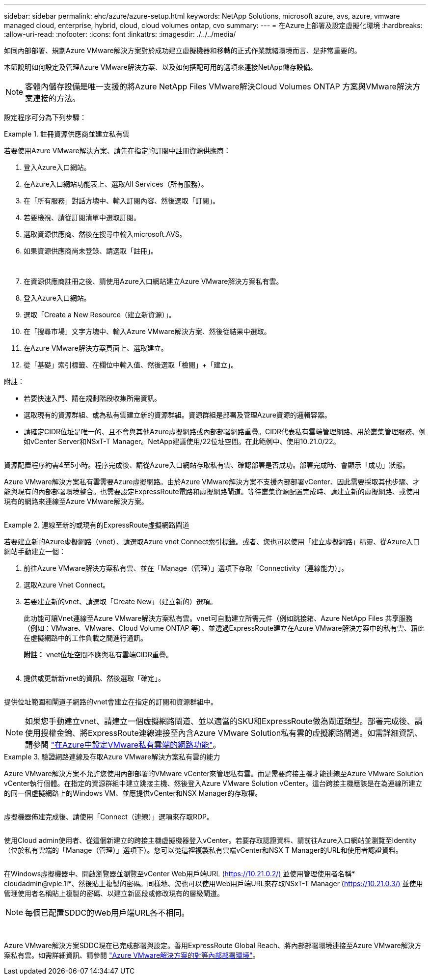 ---
sidebar: sidebar 
permalink: ehc/azure/azure-setup.html 
keywords: NetApp Solutions, microsoft azure, avs, azure, vmware managed cloud, enterprise, hybrid, cloud, cloud volumes ontap, cvo 
summary:  
---
= 在Azure上部署及設定虛擬化環境
:hardbreaks:
:allow-uri-read: 
:nofooter: 
:icons: font
:linkattrs: 
:imagesdir: ./../../media/


如同內部部署、規劃Azure VMware解決方案對於成功建立虛擬機器和移轉的正式作業就緒環境而言、是非常重要的。

本節說明如何設定及管理Azure VMware解決方案、以及如何搭配可用的選項來連接NetApp儲存設備。


NOTE: 客體內儲存設備是唯一支援的將Azure NetApp Files VMware解決Cloud Volumes ONTAP 方案與VMware解決方案連接的方法。

設定程序可分為下列步驟：

.註冊資源供應商並建立私有雲
====
若要使用Azure VMware解決方案、請先在指定的訂閱中註冊資源供應商：

. 登入Azure入口網站。
. 在Azure入口網站功能表上、選取All Services（所有服務）。
. 在「所有服務」對話方塊中、輸入訂閱內容、然後選取「訂閱」。
. 若要檢視、請從訂閱清單中選取訂閱。
. 選取資源供應商、然後在搜尋中輸入microsoft.AVS。
. 如果資源供應商尚未登錄、請選取「註冊」。
+
image:avs-register-create-pc-1.png[""]

+
image:avs-register-create-pc-2.png[""]

. 在資源供應商註冊之後、請使用Azure入口網站建立Azure VMware解決方案私有雲。
. 登入Azure入口網站。
. 選取「Create a New Resource（建立新資源）」。
. 在「搜尋市場」文字方塊中、輸入Azure VMware解決方案、然後從結果中選取。
. 在Azure VMware解決方案頁面上、選取建立。
. 從「基礎」索引標籤、在欄位中輸入值、然後選取「檢閱」+「建立」。


附註：

* 若要快速入門、請在規劃階段收集所需資訊。
* 選取現有的資源群組、或為私有雲建立新的資源群組。資源群組是部署及管理Azure資源的邏輯容器。
* 請確定CIDR位址是唯一的、且不會與其他Azure虛擬網路或內部部署網路重疊。CIDR代表私有雲端管理網路、用於叢集管理服務、例如vCenter Server和NSxT-T Manager。NetApp建議使用/22位址空間。在此範例中、使用10.21.0/22。


image:avs-register-create-pc-3.png[""]

資源配置程序約需4至5小時。程序完成後、請從Azure入口網站存取私有雲、確認部署是否成功。部署完成時、會顯示「成功」狀態。

Azure VMware解決方案私有雲需要Azure虛擬網路。由於Azure VMware解決方案不支援內部部署vCenter、因此需要採取其他步驟、才能與現有的內部部署環境整合。也需要設定ExpressRoute電路和虛擬網路閘道。等待叢集資源配置完成時、請建立新的虛擬網路、或使用現有的網路來連線至Azure VMware解決方案。

image:avs-register-create-pc-4.png[""]

====
.連線至新的或現有的ExpressRoute虛擬網路閘道
====
若要建立新的Azure虛擬網路（vnet）、請選取Azure vnet Connect索引標籤。或者、您也可以使用「建立虛擬網路」精靈、從Azure入口網站手動建立一個：

. 前往Azure VMware解決方案私有雲、並在「Manage（管理）」選項下存取「Connectivity（連線能力）」。
. 選取Azure Vnet Connect。
. 若要建立新的vnet、請選取「Create New」（建立新的）選項。
+
此功能可讓Vnet連線至Azure VMware解決方案私有雲。vnet可自動建立所需元件（例如跳接箱、Azure NetApp Files 共享服務（例如：VMware、VMware、Cloud Volume ONTAP 等）、並透過ExpressRoute建立在Azure VMware解決方案中的私有雲、藉此在虛擬網路中的工作負載之間進行通訊。

+
*附註：* vnet位址空間不應與私有雲端CIDR重疊。

+
image:azure-connect-gateway-1.png[""]

. 提供或更新新vnet的資訊、然後選取「確定」。


image:azure-connect-gateway-2.png[""]

提供位址範圍和閘道子網路的vnet會建立在指定的訂閱和資源群組中。


NOTE: 如果您手動建立vnet、請建立一個虛擬網路閘道、並以適當的SKU和ExpressRoute做為閘道類型。部署完成後、請使用授權金鑰、將ExpressRoute連線連接至內含Azure VMware Solution私有雲的虛擬網路閘道。如需詳細資訊、請參閱 link:https://docs.microsoft.com/en-us/azure/azure-vmware/tutorial-configure-networking#create-a-vnet-manually["在Azure中設定VMware私有雲端的網路功能"]。

====
.驗證網路連線及存取Azure VMware解決方案私有雲的能力
====
Azure VMware解決方案不允許您使用內部部署的VMware vCenter來管理私有雲。而是需要跨接主機才能連線至Azure VMware Solution vCenter執行個體。在指定的資源群組中建立跳接主機、然後登入Azure VMware Solution vCenter。這台跨接主機應該是在為連線所建立的同一個虛擬網路上的Windows VM、並應提供vCenter和NSX Manager的存取權。

image:azure-validate-network-1.png[""]

虛擬機器佈建完成後、請使用「Connect（連線）」選項來存取RDP。

image:azure-validate-network-2.png[""]

使用Cloud admin使用者、從這個新建立的跨接主機虛擬機器登入vCenter。若要存取認證資料、請前往Azure入口網站並瀏覽至Identity（位於私有雲端的「Manage（管理）」選項下）。您可以從這裡複製私有雲端vCenter和NSX T Manager的URL和使用者認證資料。

image:azure-validate-network-3.png[""]

在Windows虛擬機器中、開啟瀏覽器並瀏覽至vCenter Web用戶端URL (https://10.21.0.2/)[] 並使用管理使用者名稱* cloudadmin@vple.1l*、然後貼上複製的密碼。同樣地、您也可以使用Web用戶端URL來存取NSxT-T Manager (https://10.21.0.3/)[] 並使用管理使用者名稱貼上複製的密碼、以建立新區段或修改現有的層級閘道。


NOTE: 每個已配置SDDC的Web用戶端URL各不相同。

image:azure-validate-network-4.png[""]

image:azure-validate-network-5.png[""]

Azure VMware解決方案SDDC現在已完成部署與設定。善用ExpressRoute Global Reach、將內部部署環境連接至Azure VMware解決方案私有雲。如需詳細資訊、請參閱 link:https://docs.microsoft.com/en-us/azure/azure-vmware/tutorial-expressroute-global-reach-private-cloud["Azure VMware解決方案的對等內部部署環境"]。

====